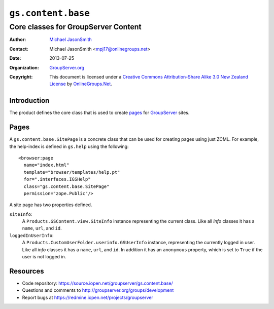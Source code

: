===================
``gs.content.base``
===================
~~~~~~~~~~~~~~~~~~~~~~~~~~~~~~~~~~~~
Core classes for GroupServer Content
~~~~~~~~~~~~~~~~~~~~~~~~~~~~~~~~~~~~

:Author: `Michael JasonSmith`_
:Contact: Michael JasonSmith <mpj17@onlinegroups.net>
:Date: 2013-07-25
:Organization: `GroupServer.org`_
:Copyright: This document is licensed under a
  `Creative Commons Attribution-Share Alike 3.0 New Zealand License`_
  by `OnlineGroups.Net`_.

Introduction
============

The product defines the core class that is used to create `pages`_ for
GroupServer_ sites.

Pages
=====

A ``gs.content.base.SitePage`` is a concrete class that can be used for
creating pages using just ZCML. For example, the help-index is defined in
``gs.help`` using the following::

  <browser:page 
    name="index.html"
    template="browser/templates/help.pt"
    for=".interfaces.IGSHelp"
    class="gs.content.base.SitePage"
    permission="zope.Public"/>

A site page has two properties defined.

``siteInfo``:
  A ``Products.GSContent.view.SiteInfo`` instance representing the current
  class. Like all *info* classes it has a ``name``, ``url``, and ``id``.

``loggedInUserInfo``:
  A ``Products.CustomUserFolder.userinfo.GSUserInfo`` instance,
  representing the currently logged in user. Like all *info* classes it has
  a ``name``, ``url``, and ``id``. In addition it has an ``anonymous``
  property, which is set to ``True`` if the user is not logged in.

Resources
=========

- Code repository: https://source.iopen.net/groupserver/gs.content.base/
- Questions and comments to http://groupserver.org/groups/development
- Report bugs at https://redmine.iopen.net/projects/groupserver

.. _GroupServer: http://groupserver.org/
.. _GroupServer.org: http://groupserver.org/
.. _OnlineGroups.Net: https://onlinegroups.net/
.. _Michael JasonSmith: http://groupserver.org/p/mpj17/
.. _Creative Commons Attribution-Share Alike 3.0 New Zealand License:
   http://creativecommons.org/licenses/by-sa/3.0/nz/

